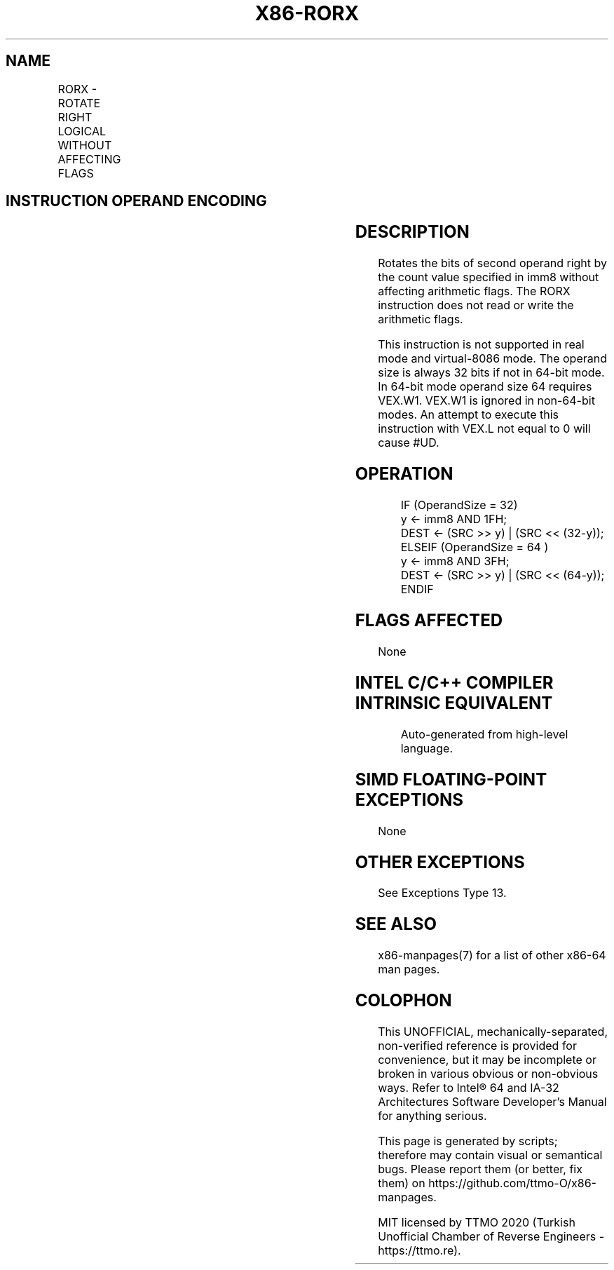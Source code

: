 .nh
.TH "X86-RORX" "7" "May 2019" "TTMO" "Intel x86-64 ISA Manual"
.SH NAME
RORX - ROTATE RIGHT LOGICAL WITHOUT AFFECTING FLAGS
.TS
allbox;
l l l l l 
l l l l l .
\fB\fCOpcode/Instruction\fR	\fB\fCOp/En\fR	\fB\fC64/32 \-bit Mode\fR	\fB\fCCPUID Feature Flag\fR	\fB\fCDescription\fR
T{
VEX.LZ.F2.0F3A.W0 F0 /r ib RORX r32, r/m32, imm8
T}
	RMI	V/V	BMI2	T{
Rotate 32\-bit imm8 times without affecting arithmetic flags.
T}
T{
VEX.LZ.F2.0F3A.W1 F0 /r ib RORX r64, r/m64, imm8
T}
	RMI	V/N.E.	BMI2	T{
Rotate 64\-bit imm8 times without affecting arithmetic flags.
T}
.TE

.SH INSTRUCTION OPERAND ENCODING
.TS
allbox;
l l l l l 
l l l l l .
Op/En	Operand 1	Operand 2	Operand 3	Operand 4
RMI	ModRM:reg (w)	ModRM:r/m (r)	Imm8	NA
.TE

.SH DESCRIPTION
.PP
Rotates the bits of second operand right by the count value specified in
imm8 without affecting arithmetic flags. The RORX instruction does not
read or write the arithmetic flags.

.PP
This instruction is not supported in real mode and virtual\-8086 mode.
The operand size is always 32 bits if not in 64\-bit mode. In 64\-bit mode
operand size 64 requires VEX.W1. VEX.W1 is ignored in non\-64\-bit modes.
An attempt to execute this instruction with VEX.L not equal to 0 will
cause #UD.

.SH OPERATION
.PP
.RS

.nf
IF (OperandSize = 32)
    y ← imm8 AND 1FH;
    DEST ← (SRC >> y) | (SRC << (32\-y));
ELSEIF (OperandSize = 64 )
    y ← imm8 AND 3FH;
    DEST ← (SRC >> y) | (SRC << (64\-y));
ENDIF

.fi
.RE

.SH FLAGS AFFECTED
.PP
None

.SH INTEL C/C++ COMPILER INTRINSIC EQUIVALENT
.PP
.RS

.nf
Auto\-generated from high\-level language.

.fi
.RE

.SH SIMD FLOATING\-POINT EXCEPTIONS
.PP
None

.SH OTHER EXCEPTIONS
.PP
See Exceptions Type 13.

.SH SEE ALSO
.PP
x86\-manpages(7) for a list of other x86\-64 man pages.

.SH COLOPHON
.PP
This UNOFFICIAL, mechanically\-separated, non\-verified reference is
provided for convenience, but it may be incomplete or broken in
various obvious or non\-obvious ways. Refer to Intel® 64 and IA\-32
Architectures Software Developer’s Manual for anything serious.

.br
This page is generated by scripts; therefore may contain visual or semantical bugs. Please report them (or better, fix them) on https://github.com/ttmo-O/x86-manpages.

.br
MIT licensed by TTMO 2020 (Turkish Unofficial Chamber of Reverse Engineers - https://ttmo.re).
